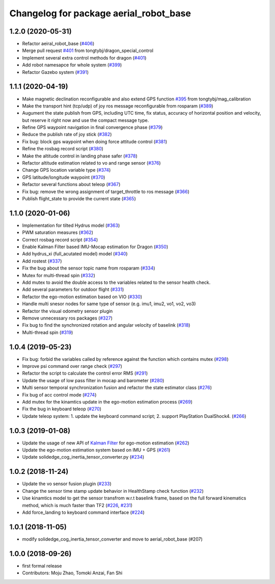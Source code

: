 ^^^^^^^^^^^^^^^^^^^^^^^^^^^^^^^^^^^^^^^
Changelog for package aerial_robot_base
^^^^^^^^^^^^^^^^^^^^^^^^^^^^^^^^^^^^^^^

1.2.0 (2020-05-31)
------------------
* Refactor aeiral_robot_base (`#406 <https://github.com/tongtybj/aerial_robot/issues/406>`_)
* Merge pull request `#401 <https://github.com/tongtybj/aerial_robot/issues/401>`_ from tongtybj/dragon_special_control
* Implement several extra control methods for dragon (`#401 <https://github.com/tongtybj/aerial_robot/issues/401>`_)
* Add robot namesapce for whole system (`#399 <https://github.com/tongtybj/aerial_robot/issues/399>`_)
* Refactor Gazebo system (`#391 <https://github.com/tongtybj/aerial_robot/issues/391>`_)

1.1.1 (2020-04-19)
------------------
* Make magnetic declination reconfigurable and also extend GPS function `#395 <https://github.com/tongtybj/aerial_robot/issues/395>`_ from tongtybj/mag_calibration
* Make the transport hint (tcp/udp) of joy ros message reconfigurable from rosparam (`#389 <https://github.com/tongtybj/aerial_robot/issues/389>`_)
* Augument the state publish from GPS, including UTC time, fix status, accuracy of horizontal position and velocity, but reserve it right now and use the compact message type.
* Refine GPS waypoint navigation in final convergence phase (`#379 <https://github.com/tongtybj/aerial_robot/issues/379>`_)
* Reduce the publish rate of joy stick (`#382 <https://github.com/tongtybj/aerial_robot/issues/382>`_)
* Fix bug: block gps waypoint when doing force attitude control (`#381 <https://github.com/tongtybj/aerial_robot/issues/381>`_)
* Refine the rosbag record script (`#380 <https://github.com/tongtybj/aerial_robot/issues/380>`_)
* Make the altitude control in landing phase safer (`#378 <https://github.com/tongtybj/aerial_robot/issues/378>`_)
* Refactor altitude estimation related to vo and range sensor (`#376 <https://github.com/tongtybj/aerial_robot/issues/376>`_)
* Change GPS location variable type (`#374 <https://github.com/tongtybj/aerial_robot/issues/374>`_)
* GPS latitude/longitude waypoint (`#370 <https://github.com/tongtybj/aerial_robot/issues/370>`_)
* Refactor several functions about teleop (`#367 <https://github.com/tongtybj/aerial_robot/issues/367>`_)
* Fix bug: remove the wrong assignment of target_throttle to ros message (`#366 <https://github.com/tongtybj/aerial_robot/issues/366>`_)
* Publish flight_state to provide the current state (`#365 <https://github.com/tongtybj/aerial_robot/issues/365>`_)

1.1.0 (2020-01-06)
------------------
* Implementation for tilted Hydrus model (`#363 <https://github.com/tongtybj/aerial_robot/issues/363>`_)
* PWM saturation measures  (`#362 <https://github.com/tongtybj/aerial_robot/issues/362>`_)
* Correct rosbag record script (`#354 <https://github.com/tongtybj/aerial_robot/issues/354>`_)
* Enable Kalman Filter based IMU-Mocap estimation for Dragon (`#350 <https://github.com/tongtybj/aerial_robot/issues/350>`_)
* Add hydrus_xi (full_acutated model) model (`#340 <https://github.com/tongtybj/aerial_robot/issues/340>`_)
* Add rostest (`#337 <https://github.com/tongtybj/aerial_robot/issues/337>`_)
* Fix the bug about the sensor topic name from rosparam (`#334 <https://github.com/tongtybj/aerial_robot/issues/334>`_)
* Mutex for multi-thread spin (`#332 <https://github.com/tongtybj/aerial_robot/issues/332>`_)
* Add mutex to avoid the double access to the variables related to the sensor health check.
* Add several parameters for outdoor flight (`#331 <https://github.com/tongtybj/aerial_robot/issues/331>`_)
* Refactor the ego-motion estimation based on VIO (`#330 <https://github.com/tongtybj/aerial_robot/issues/330>`_)
* Handle multi snesor nodes for same type of sensor (e.g. imu1, imu2, vo1, vo2, vo3)
* Refactor the visual odometry sensor plugin
* Remove unnecessary ros packages (`#327 <https://github.com/tongtybj/aerial_robot/issues/327>`_)
* Fix bug to find the synchronized rotation and angular velocity of baselink (`#318 <https://github.com/tongtybj/aerial_robot/issues/318>`_)
* Multi-thread spin (`#319 <https://github.com/tongtybj/aerial_robot/issues/319>`_)

1.0.4 (2019-05-23)
------------------
* Fix bug: forbid the variables called by reference against the function  which contains mutex  (`#298 <https://github.com/tongtybj/aerial_robot/issues/298>`_)
* Improve psi command over range check (`#297 <https://github.com/tongtybj/aerial_robot/issues/297>`_)
* Refactor the script to calculate the control error RMS (`#291 <https://github.com/tongtybj/aerial_robot/issues/291>`_)
* Update the usage of low pass filter in mocap and barometer (`#280 <https://github.com/tongtybj/aerial_robot/issues/280>`_)
* Multi sensor temporal synchronization fusion and refactor the state estimator class  (`#276 <https://github.com/tongtybj/aerial_robot/issues/276>`_)
* Fix bug of acc control mode (`#274 <https://github.com/tongtybj/aerial_robot/issues/274>`_)
* Add mutex for the kinamtics update in the ego-motion estimation process (`#269 <https://github.com/tongtybj/aerial_robot/issues/269>`_)
* Fix the bug in keyboard teleop (`#270 <https://github.com/tongtybj/aerial_robot/issues/270>`_)
* Update teleop system: 1. update the keyboard command script; 2. support PlayStation DualShock4. (`#266 <https://github.com/tongtybj/aerial_robot/issues/266>`_)

1.0.3 (2019-01-08)
------------------
* Update the usage of new API of `Kalman Filter <https://github.com/tongtybj/kalman_filter/tree/f7efb4d72131c02bf1632c6e4b400e2aeda60358>`_  for ego-motion estimation (`#262 <https://github.com/tongtybj/aerial_robot/issues/262>`_)
* Update the ego-motion estimation system based on IMU + GPS  (`#261 <https://github.com/tongtybj/aerial_robot/issues/261>`_)
* Update solidedge_cog_inertia_tensor_converter.py  (`#234 <https://github.com/tongtybj/aerial_robot/issues/234>`_)

1.0.2 (2018-11-24)
------------------
* Update the vo sensor fusion plugin (`#233 <https://github.com/tongtybj/aerial_robot/issues/233>`_)
* Change the sensor time stamp update behavior in HealthStamp check function (`#232 <https://github.com/tongtybj/aerial_robot/issues/232>`_)
* Use kinamtics model to get the sensor transfrom w.r.t baselink frame, based on the full forward kinematics method, which is much faster than TF2 (`#226 <https://github.com/tongtybj/aerial_robot/issues/226>`_, `#231 <https://github.com/tongtybj/aerial_robot/issues/231>`_)
* Add force_landing to keyboard command interface (`#224 <https://github.com/tongtybj/aerial_robot/issues/224>`_)

1.0.1 (2018-11-05)
------------------
* modify solidedge_cog_inertia_tensor_converter and move to aerial_robot_base (#207)

1.0.0 (2018-09-26)
------------------
* first formal release
* Contributors: Moju Zhao, Tomoki Anzai, Fan Shi
